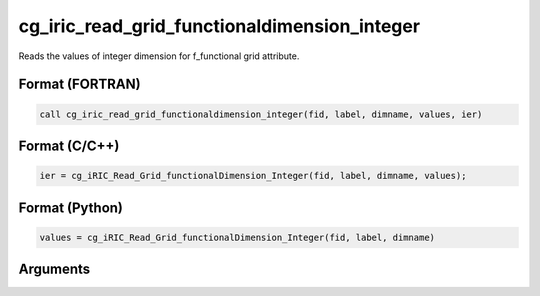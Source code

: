cg_iric_read_grid_functionaldimension_integer
===============================================

Reads the values of integer dimension for f_functional grid attribute.

Format (FORTRAN)
------------------
.. code-block:: fortran

   call cg_iric_read_grid_functionaldimension_integer(fid, label, dimname, values, ier)

Format (C/C++)
----------------
.. code-block:: c

   ier = cg_iRIC_Read_Grid_functionalDimension_Integer(fid, label, dimname, values);

Format (Python)
----------------
.. code-block:: python

   values = cg_iRIC_Read_Grid_functionalDimension_Integer(fid, label, dimname)

Arguments
---------

.. csv-table:: Arguments of cg_iric_read_grid_functionaldimension_integer
   :file: cg_iric_read_grid_functionaldimension_integer_args.csv
   :header-rows: 1

